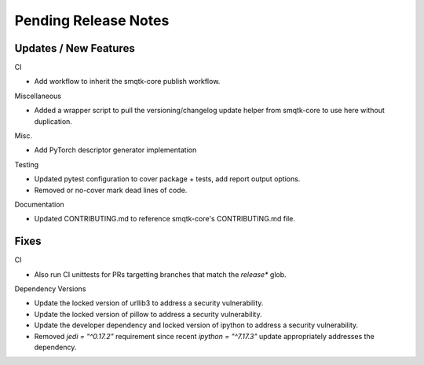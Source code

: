 Pending Release Notes
=====================

Updates / New Features
----------------------

CI

* Add workflow to inherit the smqtk-core publish workflow.

Miscellaneous

* Added a wrapper script to pull the versioning/changelog update helper from
  smqtk-core to use here without duplication.

Misc.

* Add PyTorch descriptor generator implementation

Testing

* Updated pytest configuration to cover package + tests, add report output
  options.

* Removed or no-cover mark dead lines of code.

Documentation

* Updated CONTRIBUTING.md to reference smqtk-core's CONTRIBUTING.md file.

Fixes
-----

CI

* Also run CI unittests for PRs targetting branches that match the `release*`
  glob.

Dependency Versions

* Update the locked version of urllib3 to address a security vulnerability.

* Update the locked version of pillow to address a security vulnerability.

* Update the developer dependency and locked version of ipython to address a
  security vulnerability.

* Removed `jedi = "^0.17.2"` requirement since recent `ipython = "^7.17.3"`
  update appropriately addresses the dependency.
